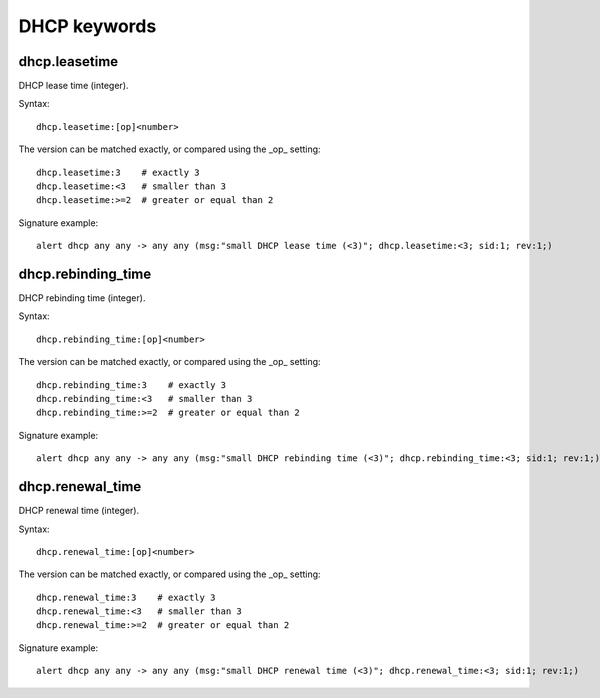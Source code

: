 DHCP keywords
=============

dhcp.leasetime
--------------

DHCP lease time (integer).

Syntax::

 dhcp.leasetime:[op]<number>

The version can be matched exactly, or compared using the _op_ setting::

 dhcp.leasetime:3    # exactly 3
 dhcp.leasetime:<3   # smaller than 3
 dhcp.leasetime:>=2  # greater or equal than 2

Signature example::

 alert dhcp any any -> any any (msg:"small DHCP lease time (<3)"; dhcp.leasetime:<3; sid:1; rev:1;)

dhcp.rebinding_time
-------------------

DHCP rebinding time (integer).

Syntax::

 dhcp.rebinding_time:[op]<number>

The version can be matched exactly, or compared using the _op_ setting::

 dhcp.rebinding_time:3    # exactly 3
 dhcp.rebinding_time:<3   # smaller than 3
 dhcp.rebinding_time:>=2  # greater or equal than 2

Signature example::

 alert dhcp any any -> any any (msg:"small DHCP rebinding time (<3)"; dhcp.rebinding_time:<3; sid:1; rev:1;)

dhcp.renewal_time
-----------------

DHCP renewal time (integer).

Syntax::

 dhcp.renewal_time:[op]<number>

The version can be matched exactly, or compared using the _op_ setting::

 dhcp.renewal_time:3    # exactly 3
 dhcp.renewal_time:<3   # smaller than 3
 dhcp.renewal_time:>=2  # greater or equal than 2

Signature example::

 alert dhcp any any -> any any (msg:"small DHCP renewal time (<3)"; dhcp.renewal_time:<3; sid:1; rev:1;)